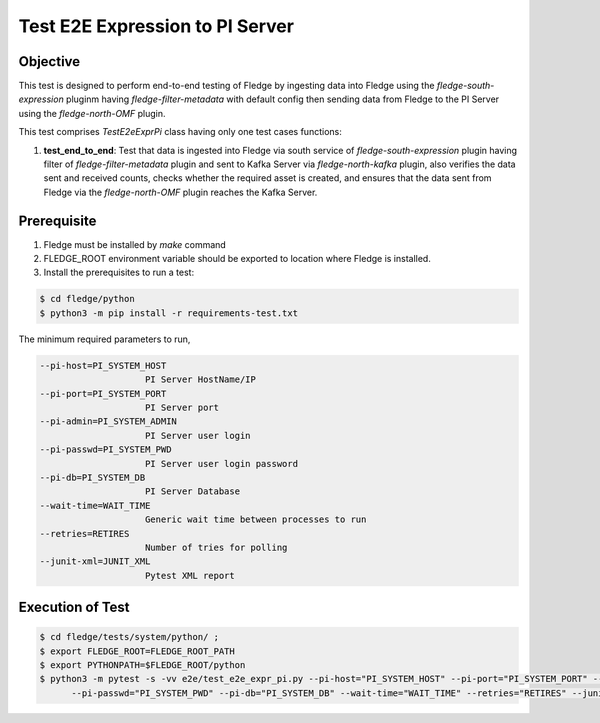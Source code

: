 Test E2E Expression to PI Server
~~~~~~~~~~~~~~~~~~~~~~~~~~~~~~~~

Objective
+++++++++
This test is designed to perform end-to-end testing of Fledge by ingesting data into Fledge using the `fledge-south-expression` pluginm having `fledge-filter-metadata` with default config then sending data from Fledge to the PI Server using the `fledge-north-OMF` plugin.


This test comprises *TestE2eExprPi* class having only one test cases functions:

1. **test_end_to_end**: Test that data is ingested into Fledge via south service of `fledge-south-expression` plugin having filter of `fledge-filter-metadata` plugin and sent to Kafka Server via `fledge-north-kafka` plugin, also verifies the data sent and received counts, checks whether the required asset is created, and ensures that the data sent from Fledge via the `fledge-north-OMF` plugin reaches the Kafka Server.


Prerequisite
++++++++++++

1. Fledge must be installed by `make` command
2. FLEDGE_ROOT environment variable should be exported to location where Fledge is installed.
3. Install the prerequisites to run a test:

.. code-block:: console

  $ cd fledge/python
  $ python3 -m pip install -r requirements-test.txt

The minimum required parameters to run,

.. code-block:: console

    --pi-host=PI_SYSTEM_HOST
                        PI Server HostName/IP
    --pi-port=PI_SYSTEM_PORT
                        PI Server port
    --pi-admin=PI_SYSTEM_ADMIN
                        PI Server user login
    --pi-passwd=PI_SYSTEM_PWD
                        PI Server user login password
    --pi-db=PI_SYSTEM_DB
                        PI Server Database
    --wait-time=WAIT_TIME
                        Generic wait time between processes to run
    --retries=RETIRES
                        Number of tries for polling
    --junit-xml=JUNIT_XML
                        Pytest XML report 

Execution of Test
+++++++++++++++++

.. code-block:: console

  $ cd fledge/tests/system/python/ ; 
  $ export FLEDGE_ROOT=FLEDGE_ROOT_PATH 
  $ export PYTHONPATH=$FLEDGE_ROOT/python
  $ python3 -m pytest -s -vv e2e/test_e2e_expr_pi.py --pi-host="PI_SYSTEM_HOST" --pi-port="PI_SYSTEM_PORT" --pi-admin="PI_SYSTEM_ADMIN" \
        --pi-passwd="PI_SYSTEM_PWD" --pi-db="PI_SYSTEM_DB" --wait-time="WAIT_TIME" --retries="RETIRES" --junit-xml="JUNIT_XML"
